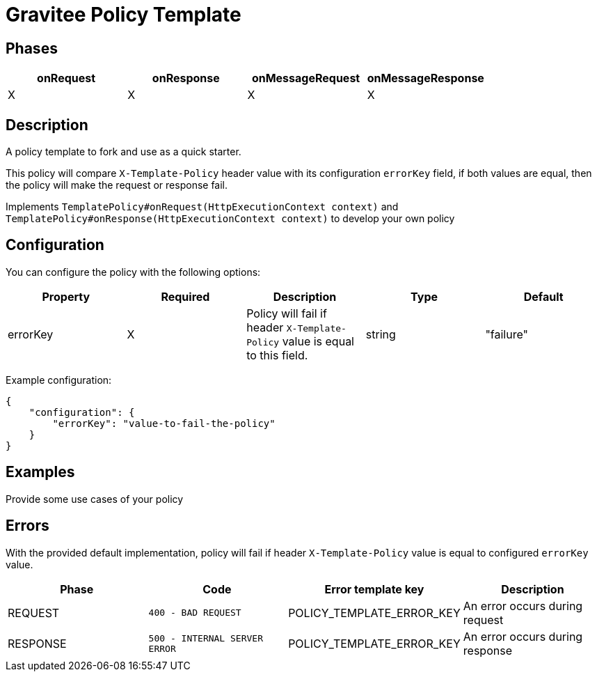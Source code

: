 = Gravitee Policy Template

== Phases

[cols="4*", options="header"]
|===
^|onRequest
^|onResponse
^|onMessageRequest
^|onMessageResponse

^.^| X
^.^| X
^.^| X
^.^| X
|===

== Description

A policy template to fork and use as a quick starter.

This policy will compare `X-Template-Policy` header value with its configuration `errorKey` field, if both values are equal, then the policy will make the request or response fail.

Implements `TemplatePolicy#onRequest(HttpExecutionContext context)` and `TemplatePolicy#onResponse(HttpExecutionContext context)` to develop your own policy



== Configuration

You can configure the policy with the following options:

[cols="5*", options=header]
|===
^| Property
^| Required
^| Description
^| Type
^| Default

.^|errorKey
^.^|X
.^|Policy will fail if header `X-Template-Policy` value is equal to this field.
^.^|string
^.^|"failure"

|===

Example configuration:

[source, json]
----
{
    "configuration": {
        "errorKey": "value-to-fail-the-policy"
    }
}
----

== Examples

Provide some use cases of your policy

== Errors

With the provided default implementation, policy will fail if header `X-Template-Policy` value is equal to configured `errorKey` value.

|===
|Phase | Code | Error template key | Description

.^| REQUEST
.^| ```400 - BAD REQUEST```
.^| POLICY_TEMPLATE_ERROR_KEY
.^| An error occurs during request

.^| RESPONSE
.^| ```500 - INTERNAL SERVER ERROR```
.^| POLICY_TEMPLATE_ERROR_KEY
.^| An error occurs during response

|===
